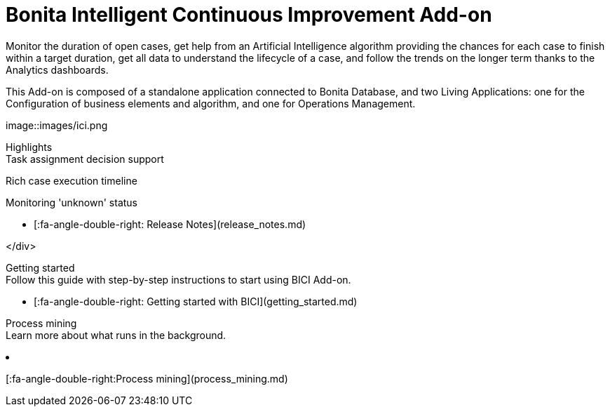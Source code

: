 = Bonita Intelligent Continuous Improvement Add-on

Monitor the duration of open cases, get help from an Artificial Intelligence algorithm providing the chances for each case to finish within a target duration, get all data to understand the lifecycle of a case, and follow the trends on the longer term thanks to the Analytics dashboards.

This Add-on is composed of a standalone application connected to Bonita Database, and two Living Applications: one for the Configuration of business elements and algorithm, and one for Operations Management.

image::images/ici.png[Bonita ICI Add-on logo]+++<div class="col-md-4">++++++<div class="panel panel-default">+++Highlights+++<div class="panel-body">+++Task assignment decision support

Rich case execution timeline

Monitoring 'unknown' status

* [:fa-angle-double-right: Release Notes](release_notes.md)

// {ul:.menu .nav}+++</div>++++++</div>++++++</div>+++

</div>+++<div class="col-md-4">++++++<div class="panel panel-default">+++Getting started+++<div class="panel-body">+++Follow this guide with step-by-step instructions to start using BICI Add-on.

* [:fa-angle-double-right: Getting started with BICI](getting_started.md)+++</div>++++++</div>++++++</div>++++++<div class="col-md-4">++++++<div class="panel panel-default">+++Process mining+++<div class="panel-body">+++Learn more about what runs in the background.

* [:fa-angle-double-right:Process mining](process_mining.md)+++</div>++++++</div>++++++</div>+++
